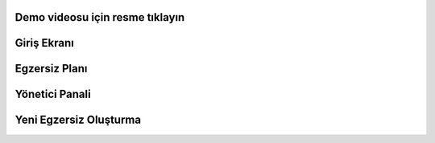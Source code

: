 Demo videosu için resme tıklayın
=============

.. image:: /screenshots/1.png
   :target: https://youtu.be/9KVpnP9P89I


Giriş Ekranı
============
.. image:: /screenshots/2.png
   :target: https://youtu.be/9KVpnP9P89I



Egzersiz Planı
===============
.. image:: /screenshots/3.png
   :target: https://youtu.be/9KVpnP9P89I


Yönetici Panali
===============
.. image:: /screenshots/4.png
   :target: https://youtu.be/9KVpnP9P89I


Yeni Egzersiz Oluşturma
===================
.. image:: /screenshots/5.png
   :target: https://youtu.be/9KVpnP9P89I
